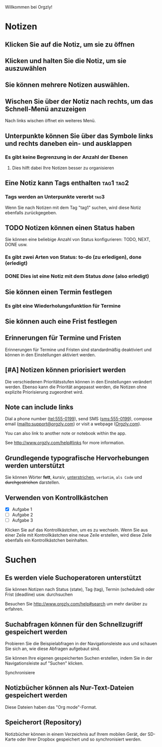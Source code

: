 Willkommen bei Orgzly!

* Notizen
** Klicken Sie auf die Notiz, um sie zu öffnen
** Klicken und halten Sie die Notiz, um sie auszuwählen

** Sie können mehrere Notizen auswählen.

** Wischen Sie über der Notiz nach rechts, um das Schnell-Menü anzuzeigen

Nach links wischen öffnet ein weiteres Menü.

** Unterpunkte können Sie über das Symbole links und rechts daneben ein- und ausklappen
*** Es gibt keine Begrenzung in der Anzahl der Ebenen
**** Dies hilft dabei Ihre Notizen besser zu organisieren

** Eine Notiz kann Tags enthalten :tag1:tag2:
*** Tags werden an Unterpunkte vererbt :tag3:

Wenn Sie nach Notizen mit dem Tag "tag1" suchen, wird diese Notiz ebenfalls zurückgegeben.

** TODO Notizen können einen Status haben

Sie können eine beliebige Anzahl von Status konfigurieren: TODO, NEXT, DONE usw.

*** Es gibt zwei Arten von Status: to-do (zu erledigen), done (erledigt)

*** DONE Dies ist eine Notiz mit dem Status /done/ (also erledigt)
CLOSED: [2018-01-24 Wed 17:00]

** Sie können einen Termin festlegen
SCHEDULED: <2015-02-20 Fri 15:15>

*** Es gibt eine Wiederholungsfunktion für Termine
SCHEDULED: <2015-02-16 Mon .+2d>

** Sie können auch eine Frist festlegen
DEADLINE: <2015-02-20 Fri>

** Erinnerungen für Termine und Fristen

Erinnerungen für Termine und Fristen sind standardmäßig deaktiviert und können in den Einstellungen aktiviert werden.

** [#A] Notizen können priorisiert werden

Die verschiedenen Prioritätsstufen können in den Einstellungen verändert werden. Ebenso kann die Priorität angepasst werden, die Notizen ohne explizite Priorisierung zugeordnet wird.

** Note can include links

Dial a phone number (tel:555-0199), send SMS (sms:555-0199), compose email (mailto:support@orgzly.com) or visit a webpage ([[http://www.orgzly.com][Orgzly.com]]).

You can also link to another note or notebook within the app.

See http://www.orgzly.com/help#links for more information.

** Grundlegende typografische Hervorhebungen werden unterstützt

Sie können Wörter *fett*, /kursiv/, _unterstrichen_, =verbatim=, ~als Code~ und +durchgestrichen+ darstellen.

** Verwenden von Kontrollkästchen

- [X] Aufgabe 1
- [ ] Aufgabe 2
- [ ] Aufgabe 3

Klicken Sie auf das Kontrollkästchen, um es zu wechseln. Wenn Sie aus einer Zeile mit Kontrollkästchen eine neue Zeile erstellen, wird diese Zeile ebenfalls ein Kontrollkästchen beinhalten.

* Suchen
** Es werden viele Suchoperatoren unterstützt

Sie können Notizen nach Status (state), Tag (tag), Termin (scheduled) oder Frist (deadline) usw. durchsuchen

Besuchen Sie http://www.orgzly.com/help#search um mehr darüber zu erfahren.

** Suchabfragen können für den Schnellzugriff gespeichert werden

Probieren Sie die Beispielabfragen in der Navigationsleiste aus und schauen Sie sich an, wie diese Abfragen aufgebaut sind.

Sie können Ihre eigenen gespeicherten Suchen erstellen, indem Sie in der Navigationsleiste auf "Suchen" klicken.

Synchronisiere

** Notizbücher können als Nur-Text-Dateien gespeichert werden

Diese Dateien haben das "Org mode"-Format.

** Speicherort (Repository)

Notizbücher können in einem Verzeichnis auf Ihrem mobilen Gerät, der SD-Karte oder Ihrer Dropbox gespeichert und so synchronisiert werden.
